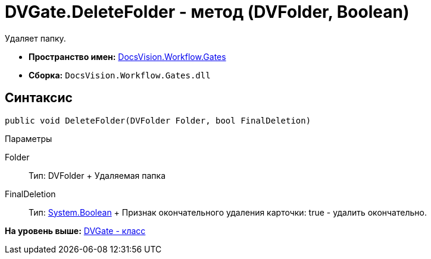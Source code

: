 = DVGate.DeleteFolder - метод (DVFolder, Boolean)

Удаляет папку.

* [.keyword]*Пространство имен:* xref:Gates_NS.adoc[DocsVision.Workflow.Gates]
* [.keyword]*Сборка:* [.ph .filepath]`DocsVision.Workflow.Gates.dll`

== Синтаксис

[source,pre,codeblock,language-csharp]
----
public void DeleteFolder(DVFolder Folder, bool FinalDeletion)
----

Параметры

Folder::
  Тип: [.keyword .apiname]#DVFolder#
  +
  Удаляемая папка
FinalDeletion::
  Тип: http://msdn.microsoft.com/ru-ru/library/system.boolean.aspx[System.Boolean]
  +
  Признак окончательного удаления карточки: true - удалить окончательно.

*На уровень выше:* xref:../../../../api/DocsVision/Workflow/Gates/DVGate_CL.adoc[DVGate - класс]
